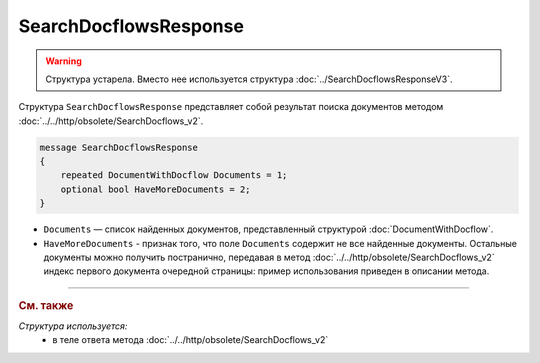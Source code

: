 SearchDocflowsResponse
======================

.. warning::
	Структура устарела. Вместо нее используется структура :doc:`../SearchDocflowsResponseV3`.

Структура ``SearchDocflowsResponse`` представляет собой результат поиска документов методом :doc:`../../http/obsolete/SearchDocflows_v2`.

.. code-block:: protobuf

   message SearchDocflowsResponse
   {
       repeated DocumentWithDocflow Documents = 1;
       optional bool HaveMoreDocuments = 2;
   }

- ``Documents`` — список найденных документов, представленный структурой :doc:`DocumentWithDocflow`.
- ``HaveMoreDocuments`` - признак того, что поле ``Documents`` содержит не все найденные документы. Остальные документы можно получить постранично, передавая в метод :doc:`../../http/obsolete/SearchDocflows_v2` индекс первого документа очередной страницы: пример использования приведен в описании метода.

----

.. rubric:: См. также

*Структура используется:*
	- в теле ответа метода :doc:`../../http/obsolete/SearchDocflows_v2`